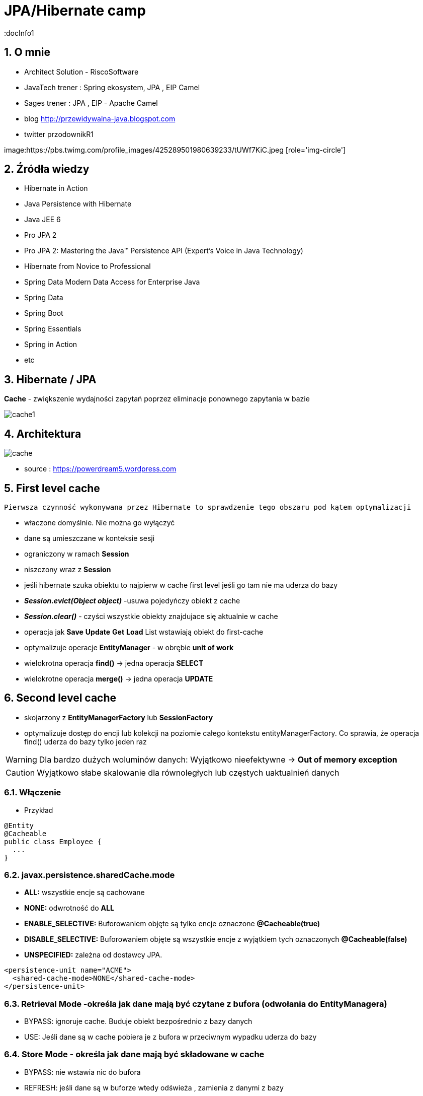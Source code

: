 = JPA/Hibernate camp
:docInfo1
:numbered:
:icons: font
:pagenums:
:imagesdir: img
:iconsdir: ./icons
:stylesdir: ./styles
:scriptsdir: ./js

:image-link: https://pbs.twimg.com/profile_images/425289501980639233/tUWf7KiC.jpeg
ifndef::sourcedir[:sourcedir: ./src/main/java/]
ifndef::resourcedir[:resourcedir: ./src/main/resources/]
ifndef::imgsdir[:imgsdir: ./../img]
:source-highlighter: coderay


== O mnie
* Architect Solution - RiscoSoftware 
* JavaTech trener : Spring ekosystem, JPA , EIP Camel 
* Sages trener : JPA , EIP - Apache Camel 
* blog link:http://przewidywalna-java.blogspot.com[]
* twitter przodownikR1

image:{image-link} [role='img-circle']

== Źródła wiedzy 
 - Hibernate in Action
 - Java Persistence with Hibernate
 - Java JEE 6
 - Pro JPA 2
 - Pro JPA 2: Mastering the Java(TM) Persistence API (Expert's Voice in Java Technology)
 - Hibernate from Novice to Professional 
 - Spring Data Modern Data Access for Enterprise Java
 - Spring Data
 - Spring Boot
 - Spring Essentials
 - Spring in Action
 - etc 

== Hibernate / JPA

**Cache** - zwiększenie wydajności zapytań poprzez eliminacje ponownego zapytania w bazie


image::cache1.png[]


== Architektura 

image::cache.jpg[]

- source : https://powerdream5.wordpress.com

== First level cache
   Pierwsza czynność wykonywana przez Hibernate to sprawdzenie tego obszaru pod kątem optymalizacji 

 - właczone domyślnie. Nie można go wyłączyć
 - dane są umieszczane w konteksie sesji
 - ograniczony w ramach **Session**
 - niszczony wraz z **Session**
 - jeśli hibernate szuka obiektu to najpierw w cache first level jeśli go tam nie ma uderza do bazy
 - **_Session.evict(Object object)_** -usuwa pojedyńczy obiekt z cache
 - **_Session.clear()_** - czyści wszystkie obiekty znajdujace się aktualnie w cache
 - operacja jak **Save** **Update** **Get**  **Load**  List wstawiają obiekt do first-cache
 - optymalizuje operacje **EntityManager** - w obrębie **unit of work**
 - wielokrotna operacja **find()** → jedna operacja **SELECT**
 - wielokrotne operacja **merge()** → jedna operacja  **UPDATE** 
 
 
== Second level cache
 - skojarzony z **EntityManagerFactory** lub **SessionFactory**
 - optymalizuje dostęp do encji lub kolekcji na poziomie całego kontekstu entityManagerFactory. Co sprawia, że operacja find() uderza do bazy tylko jeden raz
 
WARNING: Dla bardzo dużych woluminów danych: Wyjątkowo nieefektywne ->  **Out of memory exception** 

CAUTION: Wyjątkowo słabe skalowanie dla równoległych lub częstych uaktualnień danych
 
 
=== Włączenie

*** Przykład

[source,java]
----
@Entity
@Cacheable
public class Employee {
  ...
}

---- 
 

=== javax.persistence.sharedCache.mode

*    **ALL:** wszystkie encje są cachowane
    
*    **NONE:** odwrotność do **ALL**
    
*    **ENABLE_SELECTIVE:** Buforowaniem objęte są tylko encje oznaczone **@Cacheable(true)**
    
*    **DISABLE_SELECTIVE:** Buforowaniem objęte są wszystkie encje z wyjątkiem tych oznaczonych **@Cacheable(false)**
    
*    **UNSPECIFIED:** zależna od dostawcy JPA.
    
[source,xml]
----
<persistence-unit name="ACME">
  <shared-cache-mode>NONE</shared-cache-mode>
</persistence-unit>
----

=== Retrieval Mode -określa jak dane mają być czytane z bufora (odwołania do EntityManagera)

**    BYPASS: ignoruje cache. Buduje obiekt bezpośrednio z bazy danych
**    USE: Jeśli dane są w cache pobiera je z bufora w przeciwnym wypadku uderza do bazy
    
=== Store Mode - określa jak dane mają być składowane w cache

**    BYPASS: nie wstawia nic do bufora
**    REFRESH: jeśli dane są w buforze wtedy odświeża , zamienia z danymi z bazy
**    USE: dane pochodzą z cache


** Opcjonalny
** Cache na poziomie sessionFactory

=== Dostawcy 
**  Ehcache
**  OSCache
**  SwarmCache
**  JBoss Cache


*** Przykład

[source,xml]
----
<dependency>
  <groupId>net.sf.ehcache</groupId>
   <artifactId>ehcache-core</artifactId>
</dependency>
<dependency>
  <groupId>org.hibernate</groupId>
  <artifactId>hibernate-ehcache</artifactId>
</dependency>
----



Włączenie cache

*** Przykład

[source,xml]
----
<property name="hibernate.cache.use_second_level_cache">true </property>
<property name="hibernate.cache.region.factory_class">
 net.sf.ehcache.hibernate.EhCacheRegionFactory</property>

<session-factory>
<property name="connection.driver_class">org.h2.Driver</property>
<property name="connection.url">jdbc:h2:file:./chapter12</property>
<property name="hibernate.dialect">org.hibernate.dialect.HSQLDialect</property>
<property name="hibernate.hbm2ddl.auto">create</property>
<property name="hibernate.show_sql">true</property>
<property name="hibernate.discriminator.ignore_explicit_for_joined">true</property>
<property name="hibernate.generate_statistics">true</property>
<property name="connection.username"></property>
<property name="connection.password"></property>
<property name="hibernate.cache.region.factory_class">
org.hibernate.cache.ehcache.EhCacheRegionFactory
</property>
<mapping class="com.apress.hibernaterecipes.chapter12.recipe2.Book2"/>
</session-factory>
</hibernate-configuration>


----

*** Przykład

[source,java]
----
@Entity(name = "Person")
@Cacheable
@org.hibernate.annotations.Cache(usage = CacheConcurrencyStrategy.READ_WRITE)
public static class Person {
}


----

=== Strategie 

* **Read-only** - Najbardziej wydajna -  Encje są często czytane ale nigdy modyfikowane (**CacheConcurrencyStrategy.READ_ONLY**)
* **Nonstrict** read-write - Encje są rzadko modyfikowane (**CacheConcurrencyStrategy.NONSTRICT_READ_WRITE**)
* **Read-write** - Większy narzut Encje są modyfikowane (**CacheConcurrencyStrategy.READ_WRITE**)
* **Transactional**  : Dostępna jedynie w środowisku zarządzanym. Gwarantuje pełną izolację transakcyjną aż do trybu powtarzalnego odczytu. Cache wspierany przez transakcyjne cache'e jak JBOSS TreeCache (**CacheConcurrencyStrategy.TRNSACTIONAL**) 

*** Przykład

[source,java]
----
@Entity
@Table(name="employee")
@Cache(usage=CacheConcurrencyStrategy.READ_ONLY)
public class Employee {

}
----


== Cache dla  kwerend

===  Konfiguracja

*** Przykład

[source,xml]
----
<property name="hibernate.cache.use_query_cache" value="true"/>
----


NOTE:  Należy zawsze stosować z L2 cache : Query cache nie przechowuje wartości a przechowuje jedynie **id**

NOTE: Włączenie **Query cache** ma sens dla zapytań często wykonywalnych, tak samo sparametryzowanych  

*** Przykład

[source.java]
----

Session session1 = SessionManager.openSession();
try {
Query query = session1.createQuery("from Book5 b where b.name like ?");
query.setString(0, "%Hibernate%");
List books = query.list();
} finally {
session1.close();
}
Session session2 = SessionManager.openSession();
try {
Query query = session2.createQuery("from Book5 b where b.name like ?");
query.setString(0, "%Hibernate%");
List books = query.list();
} finally {
session2.close();
}
 
 
 <hibernate-configuration>
<session-factory>
...
<property name="hibernate.cache.use_query_cache">true</property>
...
</session-factory>
</hibernate-configuration>


@Entity
@Data
@Cacheable
@org.hibernate.annotations.Cache(usage = CacheConcurrencyStrategy.READ_ONLY)
public class Book5 {
@Id
@GeneratedValue(strategy = GenerationType.AUTO)
int id;
String title;
}
 
The test that shows the cache in action uses a method to execute the queries to reduce code
duplication:
 

 
----


Enabling a query cache:
[source,xml]
----
<property name="hibernate.cache.use_query_cache">true</property>
----

*** Przykład

[source,java]
----
Session session = sessionFactory.openSession();
for (int i = 0; i < 5; i++) {
/* Line 3 */ Criteria criteria = session.createCriteria(Employee.class).setCacheable(true);
List<Employee> employees = criteria.list();
System.out.println("Employees found: " + employees.size());
}
session.close();
----


== Collection cache

*** Przykład

[source,java]
----

@OneToMany(mappedBy = "person", cascade = CascadeType.ALL)
@org.hibernate.annotations.Cache(usage = CacheConcurrencyStrategy.NONSTRICT_READ_WRITE)
private List<Phone> phones = new ArrayList<>(  );

...
Person person = entityManager.find( Person.class, 1L );
person.getPhones().size();

----


== Query level cache
aktywowany poprzez dyrektywę : hibernate.cache.use_query_cache = true
przetrzymuje całkowite wyniki zapytania w pamieci cache.

=== aktywacja

[source,xml]
----

<property name="hibernate.cache.use_query_cache" value="true" />

----

=== JPA

*** Przykład

[source,java]
----


List<Person> persons = entityManager.createQuery(
    "select p " +
    "from Person p " +
    "where p.name = :name", Person.class)
.setParameter( "name", "Przodownik pracy")
.setHint( "org.hibernate.cacheable", "true")
.getResultList();


----

=== Hibernate native API

*** Przykład

[source,java]
----

List<Person> persons = session.createQuery(
    "select p from Person p where p.name = :name").setParameter( "name", "Przodownik pracy").setCacheable(true).list();

----

=== Używając JPA

*** Przykład

[source,java]
----
List<Person> persons = entityManager.createQuery(
        "select p " +
        "from Person p " +
        "where p.id > :id", Person.class)
        .setParameter( "id", 0L)
        .setHint( QueryHints.HINT_CACHEABLE, "true")
        .setHint( QueryHints.HINT_CACHE_REGION, "query.cache.person" )
        .getResultList();
----

== Natywny Hibernate API

*** Przykład

[source,java]
----
List<Person> persons = session.createQuery(
    "select p " +
    "from Person p " +
    "where p.id > :id")
.setParameter( "id", 0L)
.setCacheable(true)
.setCacheRegion( "query.cache.person" )
.list();


----

== Statystyki 

*** Przykład

[source,java]
----


Statistics statistics = session.getSessionFactory().getStatistics();
SecondLevelCacheStatistics secondLevelCacheStatistics = statistics.getSecondLevelCacheStatistics( "query.cache.person" );
long hitCount = secondLevelCacheStatistics.getHitCount();
long missCount = secondLevelCacheStatistics.getMissCount();
double hitRatio = (double) hitCount / ( hitCount + missCount );


----


== Ehcache

=== RegionFactory

Regiony to pojemniki na dane.

==== EhCacheRegionFactory

IMPORTANT: Konfigurujemy CacheManager dla każdego SessionFactory, CacheManager nie jest współdzielony dla wszystkich instancji SessionFactory w obrębie tego samego JVM.

[source,xml]
----
<property name="hibernate.cache.region.factory_class" value="org.hibernate.cache.ehcache.EhCacheRegionFactory"/>
----
===== SingletonEhCacheRegionFactory

IMPORTANT: Konfigurujemy CacheManager współdzielony na wielu instancji SessionFactory na tej samej maszynie wirtualnej JVM


[source,xml]

----

<property
    name="hibernate.cache.region.factory_class"
    value="org.hibernate.cache.ehcache.SingletonEhCacheRegionFactory"/>
    
----
